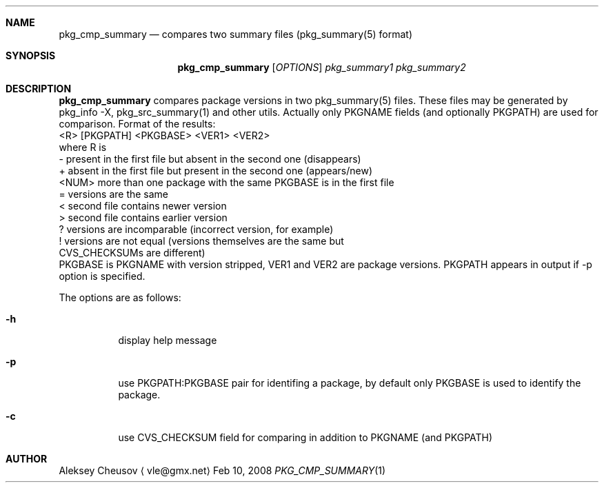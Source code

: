 .\"	$NetBSD: pkg_cmp_summary.1,v 1.5 2008/06/14 07:41:36 cheusov Exp $
.\"
.\" Copyright (c) 2008 by Aleksey Cheusov (vle@gmx.net)
.\" Absolutely no warranty.
.\"
.Dd Feb 10, 2008
.Dt PKG_CMP_SUMMARY 1
.Sh NAME
.Nm pkg_cmp_summary
.Nd compares two summary files (pkg_summary(5) format)
.Sh SYNOPSIS
.Nm
.Op Ar OPTIONS
.Ar pkg_summary1 pkg_summary2
.Sh DESCRIPTION
.Nm
compares package versions in two pkg_summary(5) files.
These files may be generated by pkg_info -X, pkg_src_summary(1)
and other utils.
Actually only PKGNAME fields (and optionally PKGPATH) are used
for comparison.
.
Format of the results:
  <R> [PKGPATH] <PKGBASE> <VER1> <VER2>
 where R is
  -     present in the first file but absent in the second one (disappears)
  +     absent in the first file but present in the second one (appears/new)
  <NUM> more than one package with the same PKGBASE is in the first file
  =     versions are the same
  <     second file contains newer version
  >     second file contains earlier version
  ?     versions are incomparable (incorrect version, for example)
  !     versions are not equal (versions themselves are the same but
           CVS_CHECKSUMs are different)
.
 PKGBASE is PKGNAME with version stripped,
VER1 and VER2 are package versions.
PKGPATH appears in output if -p option is specified.
.Pp
The options are as follows:
.Bl -tag -width indent
.It Fl h
display help message
.It Fl p
use PKGPATH:PKGBASE pair for identifing a package, by default only PKGBASE
is used to identify the package.
.It Fl c
use CVS_CHECKSUM field for comparing in addition to PKGNAME (and PKGPATH)
.El
.Sh AUTHOR
.An Aleksey Cheusov
.Aq vle@gmx.net
